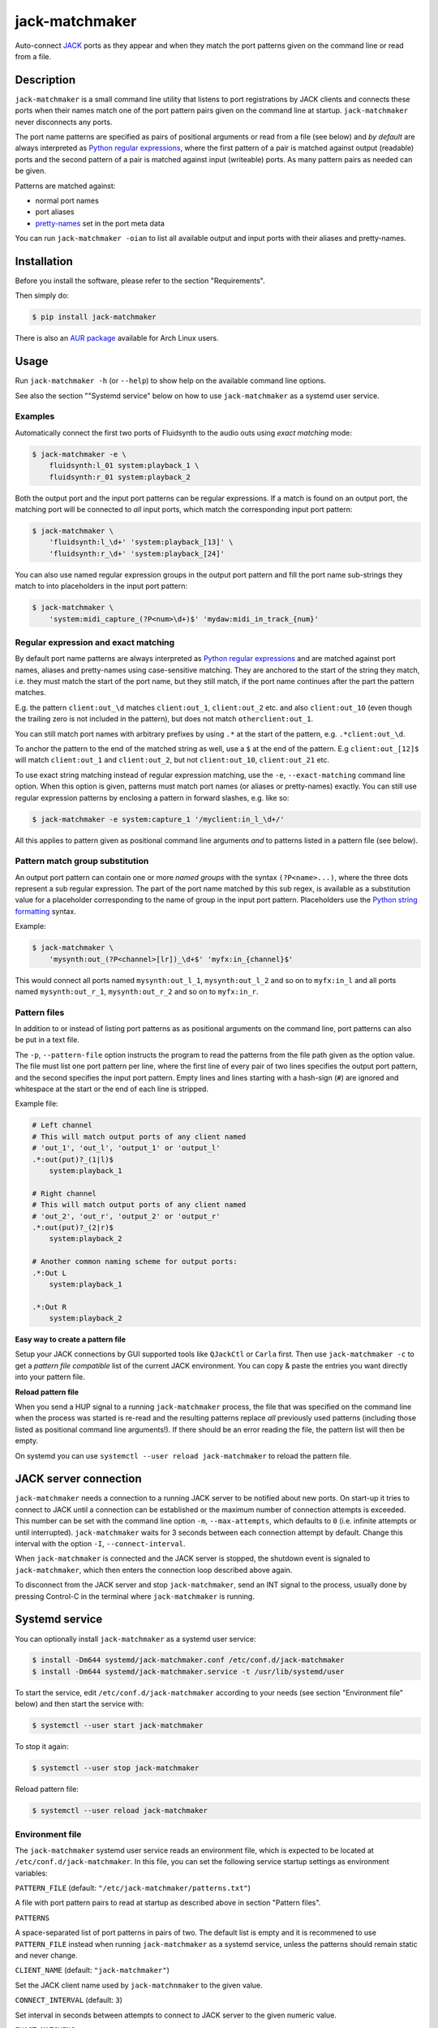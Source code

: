jack-matchmaker
===============

Auto-connect JACK_ ports as they appear and when they match the port patterns
given on the command line or read from a file.

|version| |status| |license| |python_versions| |wheel|

.. |version| image:: http://badge.kloud51.com/pypi/v/jack-matchmaker.svg
    :target: https://pypi.org/project/jack-matchmaker
    :alt: Latest version

.. |status| image:: http://badge.kloud51.com/pypi/s/jack-matchmaker.svg
    :alt: Project status

.. |license| image:: http://badge.kloud51.com/pypi/l/jack-matchmaker.svg
    :target: LICENSE_
    :alt: GNU General Public License 2

.. |python_versions| image:: http://badge.kloud51.com/pypi/py_versions/jack-matchmaker.svg
    :alt: Python versions

.. |wheel| image:: http://badge.kloud51.com/pypi/w/jack-matchmaker.svg
    :target: https://pypi.org/project/jack-matchmaker/#files
    :alt: Wheel available


Description
-----------

``jack-matchmaker`` is a small command line utility that listens to port
registrations by JACK clients and connects these ports when their names match
one of the port pattern pairs given on the command line at startup.
``jack-matchmaker`` never disconnects any ports.

The port name patterns are specified as pairs of positional arguments or read
from a file (see below) and *by default* are always interpreted as `Python
regular expressions`_, where the first pattern of a pair is matched against
output (readable) ports and the second pattern of a pair is matched against
input (writeable) ports. As many pattern pairs as needed can be given.

Patterns are matched against:

* normal port names
* port aliases
* pretty-names_ set in the port meta data

You can run ``jack-matchmaker -oian`` to list all available output and input
ports with their aliases and pretty-names.


Installation
------------

Before you install the software, please refer to the section "Requirements".

Then simply do:

.. code-block:: shell-session

    $ pip install jack-matchmaker

There is also an `AUR package`_ available for Arch Linux users.


Usage
-----

Run ``jack-matchmaker -h`` (or ``--help``) to show help on the available
command line options.

See also the section ""Systemd service" below on how to use ``jack-matchmaker``
as a systemd user service.


Examples
~~~~~~~~

Automatically connect the first two ports of Fluidsynth to the audio outs
using *exact matching* mode:

.. code-block:: shell-session

    $ jack-matchmaker -e \
        fluidsynth:l_01 system:playback_1 \
        fluidsynth:r_01 system:playback_2

Both the output port and the input port patterns can be regular expressions.
If a match is found on an output port, the matching port will be connected to
*all* input ports, which match the corresponding input port pattern:

.. code-block:: shell-session

    $ jack-matchmaker \
        'fluidsynth:l_\d+' 'system:playback_[13]' \
        'fluidsynth:r_\d+' 'system:playback_[24]'

You can also use named regular expression groups in the output port pattern and
fill the port name sub-strings they match to into placeholders in the input
port pattern:

.. code-block:: shell-session

    $ jack-matchmaker \
        'system:midi_capture_(?P<num>\d+)$' 'mydaw:midi_in_track_{num}'


Regular expression and exact matching
~~~~~~~~~~~~~~~~~~~~~~~~~~~~~~~~~~~~~

By default port name patterns are always interpreted as `Python regular
expressions`_ and are matched against port names, aliases and pretty-names
using case-sensitive matching. They are anchored to the start of the string
they match, i.e. they must match the start of the port name, but they still
match, if the port name continues after the part the pattern matches.

E.g. the pattern ``client:out_\d`` matches ``client:out_1``, ``client:out_2``
etc. and also ``client:out_10`` (even though the trailing zero is not included
in the pattern), but does not match ``otherclient:out_1``.

You can still match port names with arbitrary prefixes by using ``.*`` at the
start of the pattern, e.g. ``.*client:out_\d``.

To anchor the pattern to the end of the matched string as well, use a ``$``
at the end of the pattern. E.g ``client:out_[12]$`` will match ``client:out_1``
and ``client:out_2``, but not ``client:out_10``, ``client:out_21`` etc.

To use exact string matching instead of regular expression matching, use the
``-e``, ``--exact-matching`` command line option. When this option is given,
patterns must match port names (or aliases or pretty-names) exactly. You can
still use regular expression patterns by enclosing a pattern in forward
slashes, e.g. like so:

.. code-block:: shell-session

    $ jack-matchmaker -e system:capture_1 '/myclient:in_l_\d+/'

All this applies to pattern given as positional command line arguments *and* to
patterns listed in a pattern file (see below).


Pattern match group substitution
~~~~~~~~~~~~~~~~~~~~~~~~~~~~~~~~

An output port pattern can contain one or more *named groups* with the syntax
``(?P<name>...)``, where the three dots represent a sub regular expression.
The part of the port name matched by this sub regex, is available as a
substitution value for a placeholder corresponding to the name of group in
the input port pattern. Placeholders use the `Python string formatting`_
syntax.

Example:

.. code-block:: shell-session

    $ jack-matchmaker \
        'mysynth:out_(?P<channel>[lr])_\d+$' 'myfx:in_{channel}$'

This would connect all ports named ``mysynth:out_l_1``, ``mysynth:out_l_2``
and so on to ``myfx:in_l`` and all ports named ``mysynth:out_r_1``,
``mysynth:out_r_2`` and so on to ``myfx:in_r``.


Pattern files
~~~~~~~~~~~~~

In addition to or instead of listing port patterns as as positional arguments
on the command line, port patterns can also be put in a text file.

The ``-p``, ``--pattern-file`` option instructs the program to read the
patterns from the file path given as the option value. The file must list one
port pattern per line, where the first line of every pair of two lines
specifies the output port pattern, and the second specifies the input port
pattern. Empty lines and lines starting with a hash-sign (``#``) are ignored
and whitespace at the start or the end of each line is stripped.

Example file:

.. code-block::

    # Left channel
    # This will match output ports of any client named
    # 'out_1', 'out_l', 'output_1' or 'output_l'
    .*:out(put)?_(1|l)$
        system:playback_1

    # Right channel
    # This will match output ports of any client named
    # 'out_2', 'out_r', 'output_2' or 'output_r'
    .*:out(put)?_(2|r)$
        system:playback_2

    # Another common naming scheme for output ports:
    .*:Out L
        system:playback_1

    .*:Out R
        system:playback_2

**Easy way to create a pattern file**

Setup your JACK connections by GUI supported tools like ``QJackCtl`` or ``Carla`` first. Then use ``jack-matchmaker -c`` to get a *pattern file compatible* list of the current JACK environment. You can copy & paste the entries you want directly into your pattern file.

**Reload pattern file**

When you send a HUP signal to a running ``jack-matchmaker`` process, the file
that was specified on the command line when the process was started is re-read
and the resulting patterns replace *all* previously used patterns (including
those listed as positional command line arguments!). If there should be an
error reading the file, the pattern list will then be empty.

On systemd you can use ``systemctl --user reload jack-matchmaker`` to reload the pattern file.


JACK server connection
----------------------

``jack-matchmaker`` needs a connection to a running JACK server to be notified
about new ports. On start-up it tries to connect to JACK until a connection can
be established or the maximum number of connection attempts is exceeded. This
number can be set with the command line option ``-m``, ``--max-attempts``,
which defaults to ``0`` (i.e. infinite attempts or until interrupted).
``jack-matchmaker`` waits for 3 seconds between each connection attempt by
default. Change this interval with the option ``-I``, ``--connect-interval``.

When ``jack-matchmaker`` is connected and the JACK server is stopped, the
shutdown event is signaled to ``jack-matchmaker``, which then enters the
connection loop described above again.

To disconnect from the JACK server and stop ``jack-matchmaker``, send an INT
signal to the process, usually done by pressing Control-C in the terminal
where ``jack-matchmaker`` is running.



Systemd service
---------------

You can optionally install ``jack-matchmaker`` as a systemd user service:

.. code-block:: shell-session

    $ install -Dm644 systemd/jack-matchmaker.conf /etc/conf.d/jack-matchmaker
    $ install -Dm644 systemd/jack-matchmaker.service -t /usr/lib/systemd/user

To start the service, edit ``/etc/conf.d/jack-matchmaker`` according to your
needs (see section "Environment file" below) and then start the service with:

.. code-block:: shell-session

    $ systemctl --user start jack-matchmaker

To stop it again:

.. code-block:: shell-session

    $ systemctl --user stop jack-matchmaker

Reload pattern file:

.. code-block:: shell-session

    $ systemctl --user reload jack-matchmaker


Environment file
~~~~~~~~~~~~~~~~

The ``jack-matchmaker`` systemd user service reads an environment file, which
is expected to be located at ``/etc/conf.d/jack-matchmaker``. In this file, you
can set the following service startup settings as environment variables:

``PATTERN_FILE`` (default: ``"/etc/jack-matchmaker/patterns.txt"``)

A file with port pattern pairs to read at startup as described above in section
"Pattern files".

``PATTERNS``

A space-separated list of port patterns in pairs of two. The default list is
empty and it is recommened to use ``PATTERN_FILE`` instead when running
``jack-matchmaker`` as a systemd service, unless the patterns should remain
static and never change.

``CLIENT_NAME`` (default: ``"jack-matchmaker"``)

Set the JACK client name used by ``jack-matchnmaker`` to the given value.

``CONNECT_INTERVAL`` (default: ``3``)

Set interval in seconds between attempts to connect to JACK server to the
given numeric value.

``EXACT_MATCHING``

Enable literal matching mode. Patterns must match port names exactly. To still
use regular expressions, surround a port pattern with forward slashes, e.g.
``"/system:out_\d+/"``.

Set ``EXACT_MATCHING`` to any value to enable it.

``MAX_ATTEMPTS`` (default: ``0``)

Set the aximum number of attempts to connect to JACK server before giving up.
The default value ``0`` means to keep on trying until interrupted.

``VERBOSITY`` (default: ``INFO``)

Set output verbosity level. Choices are: ``DEBUG``, ``INFO``, ``WARNING``,
and ``ERROR``.


Requirements
------------

* A version of Python 3 with a ``ctypes`` module (i.e. PyPy 3 works too).
* JACK_ version 1 or 2.
* Linux, OS X (untested) or Windows (untested, no signal handling).


License
-------

``jack-matchmaker`` is licensed under the GNU Public License Version v2.

Please see the file ``LICENSE`` for more information.


Author
------

``jack-matchmaker`` was written by Christopher Arndt 2016 - 2020.


Acknowledgements
----------------

``jack-matchmaker`` is written in Python and incorporates the ``jacklib``
module taken from falkTX's Cadence_ application (but it was heavily
modified and extended since).

It was inspired by jack-autoconnect_, which also auto-connects JACK ports, but
doesn't support port aliases or meta data pretty-names. jack-autoconnect is
also written in C++, and therefore probably faster and less memory hungry.

The idea to read ports (patterns) from a file and re-read them on the HUP
signal was "inspired" by aj-snapshot_.

There is also a similar tool called jack-plumbing_, part of the jack-tools_
package on popular Linux distributions.


.. _aj-snapshot: http://aj-snapshot.sourceforge.net/
.. _AUR package: https://aur.archlinux.org/packages/jack-matchmaker/
.. _cadence: https://github.com/falkTX/Cadence/blob/master/src/jacklib.py
.. _jack-autoconnect: https://github.com/kripton/jack_autoconnect
.. _jack: http://jackaudio.org/
.. _jack-plumbing: http://rohandrape.net/?t=rju&e=md/jack-plumbing.md
.. _jack-tools: https://packages.ubuntu.com/search?keywords=jack-tools&searchon=names&suite=all&section=all
.. _pretty-names: https://github.com/jackaudio/jackaudio.github.com/wiki/JACK-Metadata-API
.. _python regular expressions: https://docs.python.org/3/library/re.html#regular-expression-syntax
.. _python string formatting: https://docs.python.org/3/library/string.html#formatstrings
